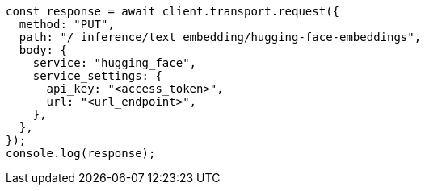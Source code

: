 // This file is autogenerated, DO NOT EDIT
// Use `node scripts/generate-docs-examples.js` to generate the docs examples

[source, js]
----
const response = await client.transport.request({
  method: "PUT",
  path: "/_inference/text_embedding/hugging-face-embeddings",
  body: {
    service: "hugging_face",
    service_settings: {
      api_key: "<access_token>",
      url: "<url_endpoint>",
    },
  },
});
console.log(response);
----
